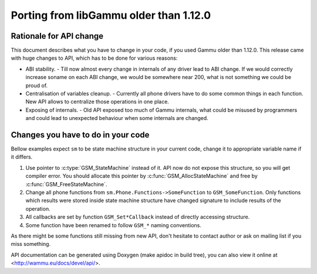 Porting from libGammu older than 1.12.0
========================================

Rationale for API change
------------------------

This document describes what you have to change in your code, if you
used Gammu older than 1.12.0. This release came with huge changes to
API, which has to be done for various reasons:

- ABI stability. - Till now almost every change in internals of any
  driver lead to ABI change. If we would correctly increase soname on
  each ABI change, we would be somewhere near 200, what is not something
  we could be proud of.

- Centralisation of variables cleanup. - Currently all phone drivers
  have to do some common things in each function. New API allows to
  centralize those operations in one place.

- Exposing of internals. - Old API exposed too much of Gammu internals,
  what could be misused by programmers and could lead to unexpected
  behaviour when some internals are changed.

Changes you have to do in your code
-----------------------------------

Bellow examples expect ``sm`` to be state machine structure in your current
code, change it to appropriate variable name if it differs.

1. Use pointer to :c:type:`GSM_StateMachine` instead of it. API now do not expose
   this structure, so you will get compiler error. You should allocate
   this pointer by :c:func:`GSM_AllocStateMachine` and free by
   :c:func:`GSM_FreeStateMachine`.

2. Change all phone functions from ``sm.Phone.Functions->SomeFunction`` to
   ``GSM_SomeFunction``. Only functions which results were stored inside
   state machine structure have changed signature to include results of
   the operation.

3. All callbacks are set by function ``GSM_Set*Callback`` instead of
   directly accessing structure.

4. Some function have been renamed to follow ``GSM_*`` naming conventions.

As there might be some functions still missing from new API, don't
hesitate to contact author or ask on mailing list if you miss something.

API documentation can be generated using Doxygen (make apidoc in build
tree), you can also view it online at <http://wammu.eu/docs/devel/api/>.
